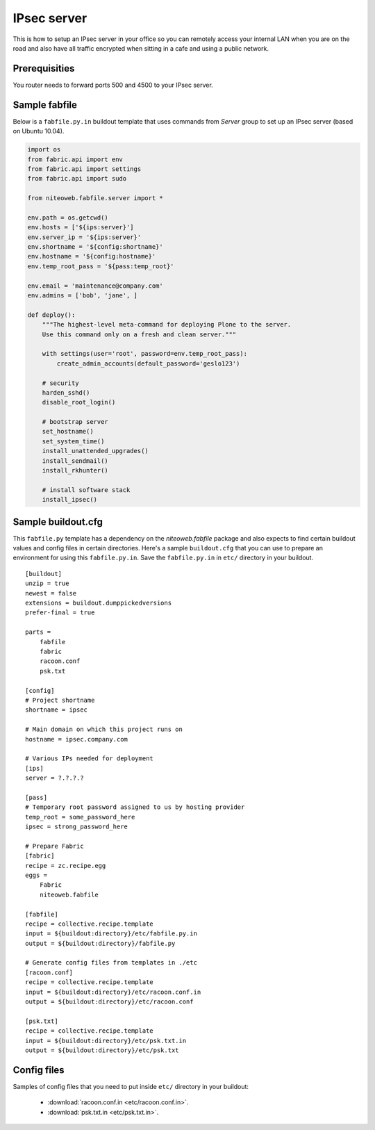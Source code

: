 ============
IPsec server
============

This is how to setup an IPsec server in your office so you can remotely
access your internal LAN when you are on the road and also have all
traffic encrypted when sitting in a cafe and using a public network.

Prerequisities
--------------

You router needs to forward ports 500 and 4500 to your IPsec server.


Sample fabfile
--------------

Below is a ``fabfile.py.in`` buildout template that uses commands from `Server`
group to set up an IPsec server (based on Ubuntu 10.04).

.. sourcecode:: python

    import os
    from fabric.api import env
    from fabric.api import settings
    from fabric.api import sudo

    from niteoweb.fabfile.server import *

    env.path = os.getcwd()
    env.hosts = ['${ips:server}']
    env.server_ip = '${ips:server}'
    env.shortname = '${config:shortname}'
    env.hostname = '${config:hostname}'
    env.temp_root_pass = '${pass:temp_root}'

    env.email = 'maintenance@company.com'
    env.admins = ['bob', 'jane', ]

    def deploy():
        """The highest-level meta-command for deploying Plone to the server.
        Use this command only on a fresh and clean server."""

        with settings(user='root', password=env.temp_root_pass):
            create_admin_accounts(default_password='geslo123')

        # security
        harden_sshd()
        disable_root_login()

        # bootstrap server
        set_hostname()
        set_system_time()
        install_unattended_upgrades()
        install_sendmail()
        install_rkhunter()

        # install software stack
        install_ipsec()


Sample buildout.cfg
-------------------

This ``fabfile.py`` template has a dependency on the `niteoweb.fabfile` package
and also expects to find certain buildout values and config files in certain
directories. Here's a sample ``buildout.cfg`` that you can use to prepare an
environment for using this ``fabfile.py.in``. Save the ``fabfile.py.in`` in
``etc/`` directory in your buildout.

::

    [buildout]
    unzip = true
    newest = false
    extensions = buildout.dumppickedversions
    prefer-final = true

    parts =
        fabfile
        fabric
        racoon.conf
        psk.txt

    [config]
    # Project shortname
    shortname = ipsec

    # Main domain on which this project runs on
    hostname = ipsec.company.com

    # Various IPs needed for deployment
    [ips]
    server = ?.?.?.?

    [pass]
    # Temporary root password assigned to us by hosting provider
    temp_root = some_password_here
    ipsec = strong_password_here

    # Prepare Fabric
    [fabric]
    recipe = zc.recipe.egg
    eggs =
        Fabric
        niteoweb.fabfile

    [fabfile]
    recipe = collective.recipe.template
    input = ${buildout:directory}/etc/fabfile.py.in
    output = ${buildout:directory}/fabfile.py

    # Generate config files from templates in ./etc
    [racoon.conf]
    recipe = collective.recipe.template
    input = ${buildout:directory}/etc/racoon.conf.in
    output = ${buildout:directory}/etc/racoon.conf

    [psk.txt]
    recipe = collective.recipe.template
    input = ${buildout:directory}/etc/psk.txt.in
    output = ${buildout:directory}/etc/psk.txt

Config files
------------

Samples of config files that you need to put inside ``etc/`` directory in your
buildout:

 * :download:`racoon.conf.in <etc/racoon.conf.in>`.
 * :download:`psk.txt.in <etc/psk.txt.in>`.

